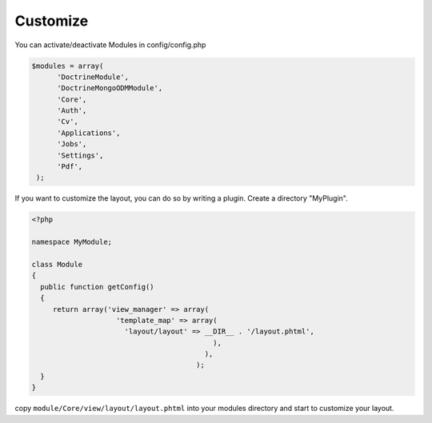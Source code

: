 Customize
^^^^^^^^^

You can activate/deactivate Modules in config/config.php

.. code-block:: sh

   $modules = array(
         'DoctrineModule', 
         'DoctrineMongoODMModule', 
         'Core', 
         'Auth', 
         'Cv', 
         'Applications', 
         'Jobs', 
         'Settings', 
         'Pdf',
    );


If you want to customize the layout, you can do so by writing a plugin. Create a directory "MyPlugin".

.. code-block:: sh

  <?php
     
  namespace MyModule;
  
  class Module
  {
    public function getConfig()
    {
       return array('view_manager' => array(
                      'template_map' => array(
                        'layout/layout' => __DIR__ . '/layout.phtml',
                                             ),
                                           ),  
                                         );    
    }
  }
 
 

copy ``module/Core/view/layout/layout.phtml`` into your modules directory and start to customize your layout. 







